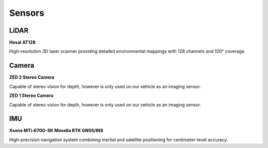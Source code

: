 Sensors
=======
LiDAR
-----

**Hesai AT128**

.. image:: /images/hesai-at128.png
  :alt: Hesai AT128 LiDAR
  :width: 400px

High-resolution 3D laser scanner providing detailed environmental mappings with 128 channels and 120° coverage.

Camera
------

**ZED 2 Stereo Camera**

.. image:: /images/zed2-camera.png
  :alt: ZED 2 Stereo Camera
  :width: 400px

Capable of stereo vision for depth, however is only used on our vehicle as an imaging sensor.

**ZED 1 Stereo Camera**

.. image:: /images/zed1-camera.png
  :alt: ZED 1 Stereo Camera
  :width: 400px

Capable of stereo vision for depth, however is only used on our vehicle as an imaging sensor.

IMU
---

**Xsens MTi-670G-SK Movella RTK GNSS/INS**

.. image:: /images/xsens-mti670.png
  :alt: Xsens MTi-670G-SK
  :width: 400px

High-precision navigation system combining inertial and satellite positioning for centimeter-level accuracy.